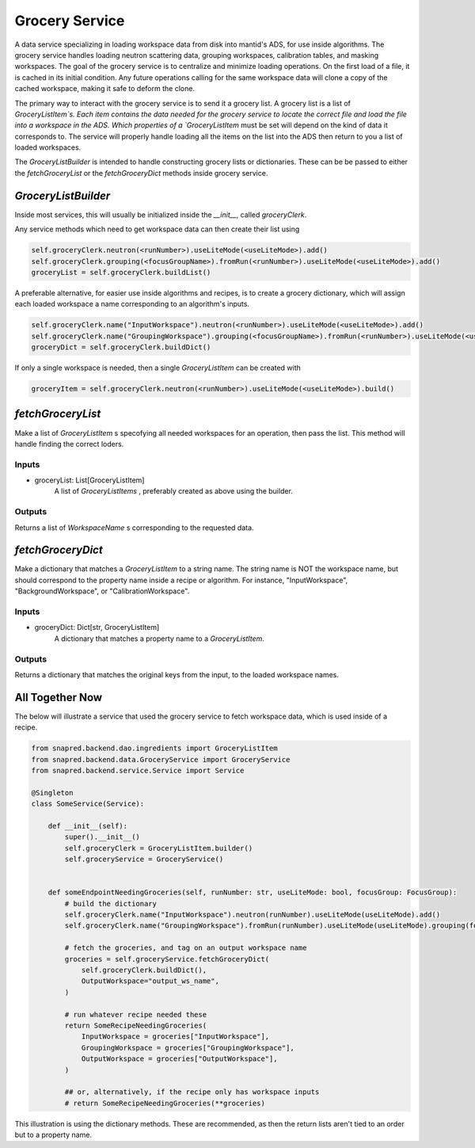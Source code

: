 Grocery Service
================

A data service specializing in loading workspace data from disk into mantid's ADS, for use inside algorithms.
The grocery service handles loading neutron scattering data, grouping workspaces, calibration tables, and masking workspaces.
The goal of the grocery service is to centralize and minimize loading operations.
On the first load of a file, it is cached in its initial condition.
Any future operations calling for the same workspace data will clone a copy of the cached workspace,
making it safe to deform the clone.

The primary way to interact with the grocery service is to send it a grocery list.
A grocery list is a list of `GroceryListItem`s.  Each item contains the data needed for the grocery service
to locate the correct file and load the file into a workspace in the ADS.
Which properties of a `GroceryListItem` must be set will depend on the kind of data it corresponds to.
The service will properly handle loading all the items on the list into the ADS then return to you a list of loaded workspaces.

The `GroceryListBuilder` is intended to handle constructing grocery lists or dictionaries.
These can be be passed to either the `fetchGroceryList` or the `fetchGroceryDict` methods inside grocery service.

`GroceryListBuilder`
---------------------

Inside most services, this will usually be initialized inside the `__init__`, called `groceryClerk`.

Any service methods which need to get workspace data can then create their list using

.. code-block:: python

    self.groceryClerk.neutron(<runNumber>).useLiteMode(<useLiteMode>).add()
    self.groceryClerk.grouping(<focusGroupName>).fromRun(<runNumber>).useLiteMode(<useLiteMode>).add()
    groceryList = self.groceryClerk.buildList()

A preferable alternative, for easier use inside algorithms and recipes, is to create a grocery dictionary,
which will assign each loaded workspace a name corresponding to an algorithm's inputs.

.. code-block:: python

    self.groceryClerk.name("InputWorkspace").neutron(<runNumber>).useLiteMode(<useLiteMode>).add()
    self.groceryClerk.name("GroupingWorkspace").grouping(<focusGroupName>).fromRun(<runNumber>).useLiteMode(<useLiteMode>).add()
    groceryDict = self.groceryClerk.buildDict()

If only a single workspace is needed, then a single `GroceryListItem` can be created with

.. code-block:: python

    groceryItem = self.groceryClerk.neutron(<runNumber>).useLiteMode(<useLiteMode>).build()


`fetchGroceryList`
------------------

Make a list of `GroceryListItem` s specofying all needed workspaces for an operation, then pass the list.
This method will handle finding the correct loders.

Inputs
''''''

* groceryList: List[GroceryListItem]
    A list of `GroceryListItems` , preferably created as above using the builder.

Outputs
'''''''

Returns a list of `WorkspaceName` s corresponding to the requested data.

`fetchGroceryDict`
------------------

Make a dictionary that matches a `GroceryListItem` to a string name.
The string name is NOT the workspace name, but should correspond to the property name inside a recipe or algorithm.
For instance, "InputWorkspace", "BackgroundWorkspace", or "CalibrationWorkspace".

Inputs
''''''

* groceryDict: Dict[str, GroceryListItem]
    A dictionary that matches a property name to a `GroceryListItem`.

Outputs
'''''''

Returns a dictionary that matches the original keys from the input, to the loaded workspace names.


All Together Now
-----------------

The below will illustrate a service that used the grocery service to fetch workspace data,
which is used inside of a recipe.

.. code-block:: python

    from snapred.backend.dao.ingredients import GroceryListItem
    from snapred.backend.data.GroceryService import GroceryService
    from snapred.backend.service.Service import Service

    @Singleton
    class SomeService(Service):

        def __init__(self):
            super().__init__()
            self.groceryClerk = GroceryListItem.builder()
            self.groceryService = GroceryService()


        def someEndpointNeedingGroceries(self, runNumber: str, useLiteMode: bool, focusGroup: FocusGroup):
            # build the dictionary
            self.groceryClerk.name("InputWorkspace").neutron(runNumber).useLiteMode(useLiteMode).add()
            self.groceryClerk.name("GroupingWorkspace").fromRun(runNumber).useLiteMode(useLiteMode).grouping(focusGroup.name).add()

            # fetch the groceries, and tag on an output workspace name
            groceries = self.groceryService.fetchGroceryDict(
                self.groceryClerk.buildDict(),
                OutputWorkspace="output_ws_name",
            )

            # run whatever recipe needed these
            return SomeRecipeNeedingGroceries(
                InputWorkspace = groceries["InputWorkspace"],
                GroupingWorkspace = groceries["GroupingWorkspace"],
                OutputWorkspace = groceries["OutputWorkspace"],
            )

            ## or, alternatively, if the recipe only has workspace inputs
            # return SomeRecipeNeedingGroceries(**groceries)

This illustration is using the dictionary methods. These are recommended, as then the return lists
aren't tied to an order but to a property name.
